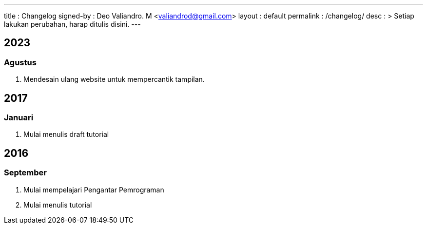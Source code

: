 ---
title       : Changelog
signed-by   : Deo Valiandro. M <valiandrod@gmail.com>
layout      : default
permalink   : /changelog/
desc        : >
  Setiap lakukan perubahan, harap ditulis disini.
---

:toc:
:toclevels: 5

== 2023
=== Agustus
. Mendesain ulang website untuk mempercantik tampilan.


== 2017
=== Januari
. Mulai menulis draft tutorial

== 2016
=== September
. Mulai mempelajari Pengantar Pemrograman
. Mulai menulis tutorial